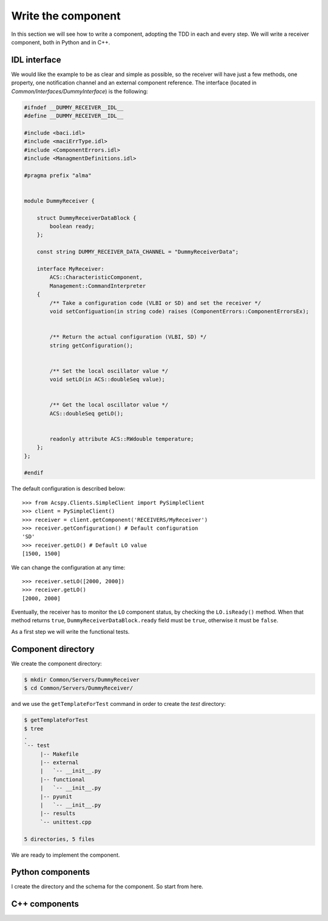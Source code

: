 .. _component-dev:

*******************
Write the component
*******************

In this section we will see how to write a component, adopting 
the TDD in each and every step.
We will write a receiver component, both in Python and in C++. 

IDL interface
=============
We would like the example to be as clear and simple as possible,
so the receiver will have just a few methods, one property, one
notification channel and an external component reference. The
interface (located in *Common/Interfaces/DummyInterface*) is the
following:

.. code-block:: Verilog

    #ifndef __DUMMY_RECEIVER__IDL__ 
    #define __DUMMY_RECEIVER__IDL__

    #include <baci.idl>
    #include <maciErrType.idl>
    #include <ComponentErrors.idl>
    #include <ManagmentDefinitions.idl>

    #pragma prefix "alma"


    module DummyReceiver {
     
        struct DummyReceiverDataBlock {
            boolean ready;
        };

        const string DUMMY_RECEIVER_DATA_CHANNEL = "DummyReceiverData";

        interface MyReceiver: 
            ACS::CharacteristicComponent,
            Management::CommandInterpreter
        {
            /** Take a configuration code (VLBI or SD) and set the receiver */
            void setConfiguation(in string code) raises (ComponentErrors::ComponentErrorsEx);


            /** Return the actual configuration (VLBI, SD) */
            string getConfiguration();


            /** Set the local oscillator value */
            void setLO(in ACS::doubleSeq value);


            /** Get the local oscillator value */
            ACS::doubleSeq getLO();


            readonly attribute ACS::RWdouble temperature;
        };
    };

    #endif

The default configuration is described below::

    >>> from Acspy.Clients.SimpleClient import PySimpleClient
    >>> client = PySimpleClient()
    >>> receiver = client.getComponent('RECEIVERS/MyReceiver')
    >>> receiver.getConfiguration() # Default configuration
    'SD'
    >>> receiver.getLO() # Default LO value
    [1500, 1500]

We can change the configuration at any time::
   
    >>> receiver.setLO([2000, 2000])
    >>> receiver.getLO()
    [2000, 2000]

Eventually, the receiver has to monitor the ``LO`` component
status, by checking the ``LO.isReady()`` method. When that
method returns ``true``, ``DummyReceiverDataBlock.ready`` 
field must be ``true``, otherwise it must be ``false``.

As a first step we will write the functional tests.

Component directory
===================
We create the component directory:

.. code-block:: bash

    $ mkdir Common/Servers/DummyReceiver
    $ cd Common/Servers/DummyReceiver/

and we use the ``getTemplateForTest`` command in order
to create the *test* directory:

.. code-block:: bash

    $ getTemplateForTest 
    $ tree 
    .
    `-- test
         |-- Makefile
         |-- external
         |   `-- __init__.py
         |-- functional
         |   `-- __init__.py
         |-- pyunit
         |   `-- __init__.py
         |-- results
         `-- unittest.cpp

    5 directories, 5 files

We are ready to implement the component.


Python components
=================
I create the directory and the schema for the component. So start from here.


C++ components
==============

